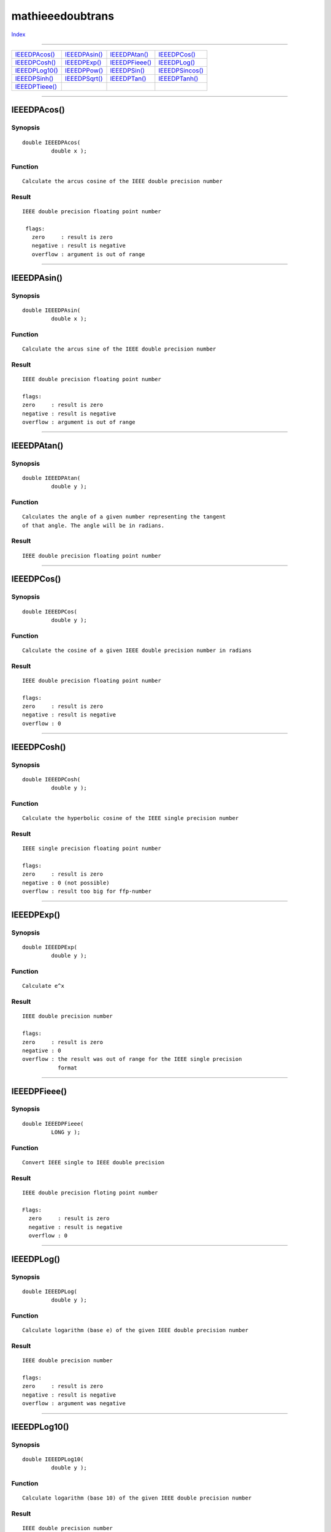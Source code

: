 =================
mathieeedoubtrans
=================

.. This document is automatically generated. Don't edit it!

`Index <index>`_

----------

======================================= ======================================= ======================================= ======================================= 
`IEEEDPAcos()`_                         `IEEEDPAsin()`_                         `IEEEDPAtan()`_                         `IEEEDPCos()`_                          
`IEEEDPCosh()`_                         `IEEEDPExp()`_                          `IEEEDPFieee()`_                        `IEEEDPLog()`_                          
`IEEEDPLog10()`_                        `IEEEDPPow()`_                          `IEEEDPSin()`_                          `IEEEDPSincos()`_                       
`IEEEDPSinh()`_                         `IEEEDPSqrt()`_                         `IEEEDPTan()`_                          `IEEEDPTanh()`_                         
`IEEEDPTieee()`_                        
======================================= ======================================= ======================================= ======================================= 

-----------

IEEEDPAcos()
============

Synopsis
~~~~~~~~
::

 double IEEEDPAcos(
          double x );

Function
~~~~~~~~
::

     Calculate the arcus cosine of the IEEE double precision number


Result
~~~~~~
::

  IEEE double precision floating point number

   flags:
     zero     : result is zero
     negative : result is negative
     overflow : argument is out of range



----------

IEEEDPAsin()
============

Synopsis
~~~~~~~~
::

 double IEEEDPAsin(
          double x );

Function
~~~~~~~~
::

     Calculate the arcus sine of the IEEE double precision number


Result
~~~~~~
::

     IEEE double precision floating point number

     flags:
     zero     : result is zero
     negative : result is negative
     overflow : argument is out of range



----------

IEEEDPAtan()
============

Synopsis
~~~~~~~~
::

 double IEEEDPAtan(
          double y );

Function
~~~~~~~~
::

     Calculates the angle of a given number representing the tangent
     of that angle. The angle will be in radians.


Result
~~~~~~
::

     IEEE double precision floating point number



----------

IEEEDPCos()
===========

Synopsis
~~~~~~~~
::

 double IEEEDPCos(
          double y );

Function
~~~~~~~~
::

     Calculate the cosine of a given IEEE double precision number in radians


Result
~~~~~~
::

     IEEE double precision floating point number

     flags:
     zero     : result is zero
     negative : result is negative
     overflow : 0



----------

IEEEDPCosh()
============

Synopsis
~~~~~~~~
::

 double IEEEDPCosh(
          double y );

Function
~~~~~~~~
::

     Calculate the hyperbolic cosine of the IEEE single precision number


Result
~~~~~~
::

     IEEE single precision floating point number

     flags:
     zero     : result is zero
     negative : 0 (not possible)
     overflow : result too big for ffp-number



----------

IEEEDPExp()
===========

Synopsis
~~~~~~~~
::

 double IEEEDPExp(
          double y );

Function
~~~~~~~~
::

     Calculate e^x


Result
~~~~~~
::

     IEEE double precision number

     flags:
     zero     : result is zero
     negative : 0
     overflow : the result was out of range for the IEEE single precision
                format



----------

IEEEDPFieee()
=============

Synopsis
~~~~~~~~
::

 double IEEEDPFieee(
          LONG y );

Function
~~~~~~~~
::

     Convert IEEE single to IEEE double precision


Result
~~~~~~
::

     IEEE double precision floting point number

     Flags:
       zero     : result is zero
       negative : result is negative
       overflow : 0



----------

IEEEDPLog()
===========

Synopsis
~~~~~~~~
::

 double IEEEDPLog(
          double y );

Function
~~~~~~~~
::

     Calculate logarithm (base e) of the given IEEE double precision number


Result
~~~~~~
::

     IEEE double precision number

     flags:
     zero     : result is zero
     negative : result is negative
     overflow : argument was negative



----------

IEEEDPLog10()
=============

Synopsis
~~~~~~~~
::

 double IEEEDPLog10(
          double y );

Function
~~~~~~~~
::

     Calculate logarithm (base 10) of the given IEEE double precision number


Result
~~~~~~
::

     IEEE double precision number

     flags:
     zero     : result is zero
     negative : result is negative
     overflow : argument was negative



----------

IEEEDPPow()
===========

Synopsis
~~~~~~~~
::

 double IEEEDPPow(
          double x,
          double y );

Function
~~~~~~~~
::

     Calculate y raised to the x power (y^x)


Result
~~~~~~
::

     IEEE double precision floating point number

     flags:
     zero     : result is zero
     negative : result is negative
     overflow : result is too big



----------

IEEEDPSin()
===========

Synopsis
~~~~~~~~
::

 double IEEEDPSin(
          double y );

Function
~~~~~~~~
::

     Calculate the sine of a given IEEE double precision number in radians


Result
~~~~~~
::

     IEEE double precision floating point number

     flags:
     zero     : result is zero
     negative : result is negative
     overflow : 0



----------

IEEEDPSincos()
==============

Synopsis
~~~~~~~~
::

 double IEEEDPSincos(
          double * z,
          double y );

Function
~~~~~~~~
::

     Calculate the cosine and the sine of the given IEEE double
     precision number where y represents an angle in radians. The
     function returns the sine of that number as a result and puts
     the cosine of that number into *z which must represent
     a valid pointer to a IEEE double precision number.


Result
~~~~~~
::

     *z            - IEEE double precision floating point number
     direct result - IEEE double precision floating point number



----------

IEEEDPSinh()
============

Synopsis
~~~~~~~~
::

 double IEEEDPSinh(
          double y );

Function
~~~~~~~~
::

     Calculate the hyperbolic sine of the IEEE double precision number


Result
~~~~~~
::

     IEEE double precision floating point number

     flags:
     zero     : result is zero
     negative : result is negative
     overflow : result is too big for IEEE double precsion format



----------

IEEEDPSqrt()
============

Synopsis
~~~~~~~~
::

 double IEEEDPSqrt(
          double y );

Function
~~~~~~~~
::

     Calculate square root of IEEE double precision floating point number


Result
~~~~~~
::

     Motorola fast floating point number

     flags:
     zero     : result is zero
     negative : 0
     overflow : square root could not be calculated



----------

IEEEDPTan()
===========

Synopsis
~~~~~~~~
::

 double IEEEDPTan(
          double y );

Function
~~~~~~~~
::

     Calculate the tangens of the given IEEE double precision number
     where y represents an angle in radians.


Result
~~~~~~
::

     result - IEEE double precision floating point number



----------

IEEEDPTanh()
============

Synopsis
~~~~~~~~
::

 double IEEEDPTanh(
          double y );

Function
~~~~~~~~
::

     Calculate hyperbolic tangens of the IEEE double precision number


Result
~~~~~~
::

     IEEE double precision floating point number

     flags:
     zero     : result is zero
     negative : result is negative
     overflow : (not possible)



----------

IEEEDPTieee()
=============

Synopsis
~~~~~~~~
::

 LONG IEEEDPTieee(
          double y );

Function
~~~~~~~~
::

     Convert IEEE double to IEEE single precision number


Result
~~~~~~
::

     IEEE single precision number

     Flags:
       zero     : result is zero
       negative : result is negative
       overflow : value was out of range for IEEE single precision



